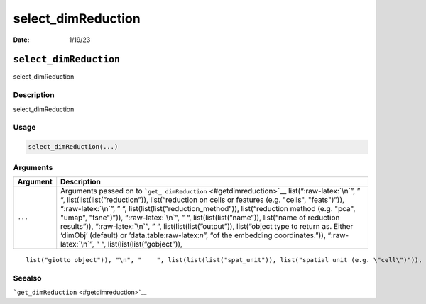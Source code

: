 ===================
select_dimReduction
===================

:Date: 1/19/23

.. role:: raw-latex(raw)
   :format: latex
..

``select_dimReduction``
=======================

select_dimReduction

Description
-----------

select_dimReduction

Usage
-----

.. code:: r

   select_dimReduction(...)

Arguments
---------

+-------------------------------+--------------------------------------+
| Argument                      | Description                          |
+===============================+======================================+
| ``...``                       | Arguments passed on to               |
|                               | ```get_                              |
|                               | dimReduction`` <#getdimreduction>`__ |
|                               | list(“:raw-latex:`\n`”, ” “,         |
|                               | list(list(list(”reduction”)),        |
|                               | list(“reduction on cells or features |
|                               | (e.g. "cells", "feats")”)),          |
|                               | “:raw-latex:`\n`”, ” “,              |
|                               | list(list(list(”reduction_method”)), |
|                               | list(“reduction method (e.g. "pca",  |
|                               | "umap", "tsne")”)),                  |
|                               | “:raw-latex:`\n`”, ” “,              |
|                               | list(list(list(”name”)), list(“name  |
|                               | of reduction results”)),             |
|                               | “:raw-latex:`\n`”, ” “,              |
|                               | list(list(list(”output”)),           |
|                               | list(“object type to return as.      |
|                               | Either ‘dimObj’ (default) or         |
|                               | ’data.table:raw-latex:`\n`”, “of the |
|                               | embedding coordinates.”)),           |
|                               | “:raw-latex:`\n`”, ” “,              |
|                               | list(list(list(”gobject”)),          |
+-------------------------------+--------------------------------------+

::

   list("giotto object")), "\n", "    ", list(list(list("spat_unit")), list("spatial unit (e.g. \"cell\")")), "\n", "    ", list(list(list("feat_type")), list("feature type (e.g. \"rna\", \"dna\", \"protein\")")), "\n", "    ", list(list(list("set_defaults")), list("set default spat_unit and feat_type. Change to FALSE only when")), "\n", "  ")

Seealso
-------

```get_dimReduction`` <#getdimreduction>`__
